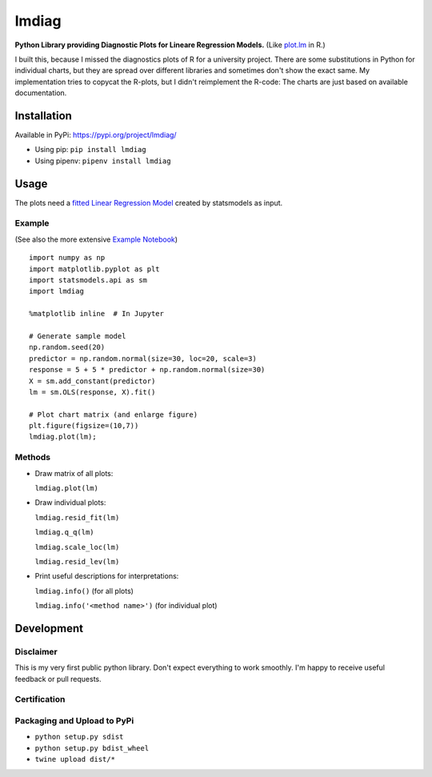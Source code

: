 lmdiag
=======

**Python Library providing Diagnostic Plots for Lineare Regression Models.** (Like `plot.lm <https://www.rdocumentation.org/packages/stats/versions/3.5.0/topics/plot.lm>`_ in R.)

I built this, because I missed the diagnostics plots of R for a university project. There are some substitutions in Python for individual charts, but they are spread over different libraries and sometimes don't show the exact same. My implementation tries to copycat the R-plots, but I didn't reimplement the R-code: The charts are just based on available documentation.

Installation
------------

Available in PyPi: https://pypi.org/project/lmdiag/

- Using pip: ``pip install lmdiag``
- Using pipenv: ``pipenv install lmdiag``

Usage
-----------

The plots need a `fitted Linear Regression Model <http://www.statsmodels.org/dev/generated/statsmodels.regression.linear_model.OLS.fit.html>`_ created by statsmodels as input.

Example
........
(See also the more extensive `Example Notebook <https://github.com/dynobo/lmdiag/blob/master/example.ipynb>`_)

::

        import numpy as np
        import matplotlib.pyplot as plt
        import statsmodels.api as sm
        import lmdiag

        %matplotlib inline  # In Jupyter

        # Generate sample model
        np.random.seed(20)
        predictor = np.random.normal(size=30, loc=20, scale=3)
        response = 5 + 5 * predictor + np.random.normal(size=30)
        X = sm.add_constant(predictor)
        lm = sm.OLS(response, X).fit()

        # Plot chart matrix (and enlarge figure)
        plt.figure(figsize=(10,7))
        lmdiag.plot(lm);


.. image:: example.png


Methods
........

- Draw matrix of all plots:

  ``lmdiag.plot(lm)``

- Draw individual plots:

  ``lmdiag.resid_fit(lm)``

  ``lmdiag.q_q(lm)``

  ``lmdiag.scale_loc(lm)``

  ``lmdiag.resid_lev(lm)``

- Print useful descriptions for interpretations:

  ``lmdiag.info()`` (for all plots)

  ``lmdiag.info('<method name>')`` (for individual plot)

Development
------------

Disclaimer
..........

This is my very first public python library. Don't expect everything to work smoothly. I'm happy to receive useful feedback or pull requests.

Certification
..............
.. image:: badge.png

Packaging and Upload to PyPi
............................

- ``python setup.py sdist``
- ``python setup.py bdist_wheel``
- ``twine upload dist/*``
